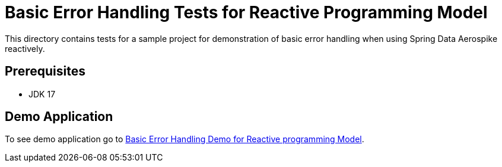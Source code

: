 [[tests-error-handling]]
= Basic Error Handling Tests for Reactive Programming Model

This directory contains tests for a sample project for demonstration of basic error handling when using Spring Data Aerospike reactively.

== Prerequisites

- JDK 17

== Demo Application

:base_path_reactive: ../../../../../../../..
:tests_path_reactive: examples-reactive/src/test/java/com/demo/reactive

To see demo application go to link:{base_path_reactive}/{demo_path_reactive}/errorhandling[Basic Error Handling Demo for Reactive programming Model].

